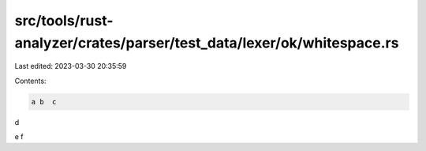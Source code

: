 src/tools/rust-analyzer/crates/parser/test_data/lexer/ok/whitespace.rs
======================================================================

Last edited: 2023-03-30 20:35:59

Contents:

.. code-block:: rs

    a b  c
d

e	f


